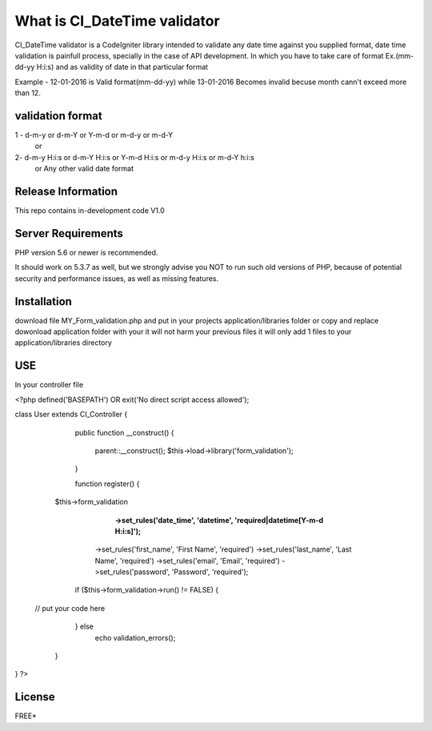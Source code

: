 ###################
What is CI_DateTime validator
###################

CI_DateTime validator is a CodeIgniter library intended to validate any date time against you supplied format,
date time validation is painfull process, specially in the case of API development. In which you have to take care of 
format Ex.(mm-dd-yy H:i:s) and as validity of date in that particular format 

Example - 12-01-2016 is Valid format(mm-dd-yy) while 13-01-2016 Becomes invalid becuse month cann't exceed more than 12.

*******************
validation format
*******************
1 - d-m-y  or d-m-Y or Y-m-d or m-d-y or m-d-Y
                  or
2-  d-m-y H:i:s  or d-m-Y H:i:s or Y-m-d H:i:s or m-d-y H:i:s or m-d-Y h:i:s
			      or
			      Any other valid date format

*******************
Release Information
*******************

This repo contains in-development code V1.0


*******************
Server Requirements
*******************

PHP version 5.6 or newer is recommended.

It should work on 5.3.7 as well, but we strongly advise you NOT to run
such old versions of PHP, because of potential security and performance
issues, as well as missing features.

************
Installation
************

download file MY_Form_validation.php and put in your projects application/libraries folder or 
copy and replace dowonload application folder with your it will not harm your previous files it will only add 1 files to your application/libraries directory


************
 USE
************
In your controller file

<?php defined('BASEPATH') OR exit('No direct script access allowed');

class User extends CI_Controller {

	public function __construct()
	{
		parent::__construct();
		$this->load->library('form_validation');
	}

	function register() {
    $this->form_validation
   		  **->set_rules('date_time', 'datetime', 'required|datetime[Y-m-d H:i:s]');**
    	  ->set_rules('first_name', 'First Name', 'required')
          ->set_rules('last_name', 'Last Name', 'required')
          ->set_rules('email', 'Email', 'required')
          ->set_rules('password', 'Password', 'required');
                              
        if ($this->form_validation->run() != FALSE) {
 
 // put your code here            
       
        } else
            echo validation_errors();
    }
}
?>




*******
License
*******

FREE*